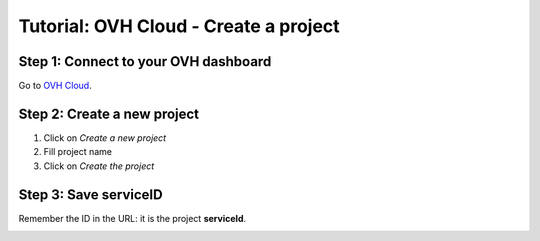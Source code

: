 ======================================
Tutorial: OVH Cloud - Create a project
======================================


Step 1: Connect to your OVH dashboard
=====================================

Go to `OVH Cloud`_.


Step 2: Create a new project
============================

1. Click on *Create a new project*
2. Fill project name
3. Click on *Create the project*

.. image:: step_1.jpg


Step 3: Save serviceID
======================

Remember the ID in the URL: it is the project **serviceId**.

.. image:: step_2.jpg


.. _`OVH Cloud`: https://www.ovh.com/manager/cloud/login/
